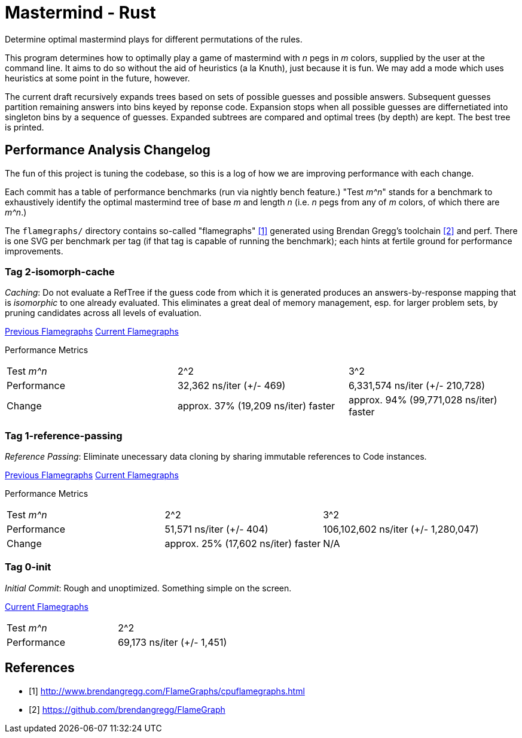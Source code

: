 = Mastermind - Rust

Determine optimal mastermind plays for different permutations of the rules.

This program determines how to optimally play a game of mastermind with _n_ pegs
in _m_ colors, supplied by the user at the command line. It aims to do so
without the aid of heuristics (a la Knuth), just because it is fun. We may add a
mode which uses heuristics at some point in the future, however.

The current draft recursively expands trees based on sets of possible guesses
and possible answers. Subsequent guesses partition remaining answers into bins
keyed by reponse code. Expansion stops when all possible guesses are
differnetiated into singleton bins by a sequence of guesses. Expanded subtrees
are compared and optimal trees (by depth) are kept. The best tree is printed.

== Performance Analysis Changelog
The fun of this project is tuning the codebase, so this is a log of how we are
improving performance with each change.

Each commit has a table of performance benchmarks (run via nightly bench
feature.) "Test _m^n_" stands for a benchmark to exhaustively identify the
optimal mastermind tree of base _m_ and length _n_ (i.e. _n_ pegs from any of
_m_ colors, of which there are _m^n_.)

The `flamegraphs/` directory contains so-called "flamegraphs" <<cpuflamegraphs>>
generated using Brendan Gregg's toolchain <<brendangregg>> and perf. There is
one SVG per benchmark per tag (if that tag is capable of running the benchmark);
each hints at fertile ground for performance improvements.

=== Tag 2-isomorph-cache
_Caching_: Do not evaluate a RefTree if the guess code from which it is
generated produces an answers-by-response mapping that is _isomorphic_ to one
already evaluated. This eliminates a great deal of memory management, esp. for
larger problem sets, by pruning candidates across all levels of evaluation.

link:flamegraphs/1-reference-passing[Previous Flamegraphs]
link:flamegraphs/2-isomorph-cache[Current Flamegraphs]

Performance Metrics
|===
| Test _m^n_  | 2^2                                 | 3^2
| Performance | 32,362 ns/iter (+/- 469)            | 6,331,574 ns/iter (+/- 210,728)
| Change      | approx. 37% (19,209 ns/iter) faster | approx. 94% (99,771,028 ns/iter) faster
|===

=== Tag 1-reference-passing
_Reference Passing_: Eliminate unecessary data cloning by sharing immutable
references to Code instances.

link:flamegraphs/0-init[Previous Flamegraphs]
link:flamegraphs/1-reference-passing[Current Flamegraphs]

Performance Metrics
|===
| Test _m^n_  | 2^2                                 | 3^2
| Performance | 51,571 ns/iter (+/- 404)            | 106,102,602 ns/iter (+/- 1,280,047)
| Change      | approx. 25% (17,602 ns/iter) faster | N/A
|===

=== Tag 0-init
_Initial Commit_: Rough and unoptimized. Something simple on the screen.

link:flamegraphs/0-init[Current Flamegraphs]

|===
| Test _m^n_  | 2^2
| Performance | 69,173 ns/iter (+/- 1,451)
|===

[bibliography]
== References
 - [[[cpuflamegraphs, 1]]] http://www.brendangregg.com/FlameGraphs/cpuflamegraphs.html
 - [[[brendangregg, 2]]] https://github.com/brendangregg/FlameGraph
